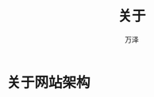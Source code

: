 #+LATEX_CLASS: article
#+LATEX_CLASS_OPTIONS:[11pt,oneside]
#+LATEX_HEADER: \usepackage{article}


#+TITLE: 关于
#+AUTHOR: 万泽
#+CREATOR: 万泽
#+DESCRIPTION: 制作者邮箱：a358003542@gmail.com


* 关于网站架构

